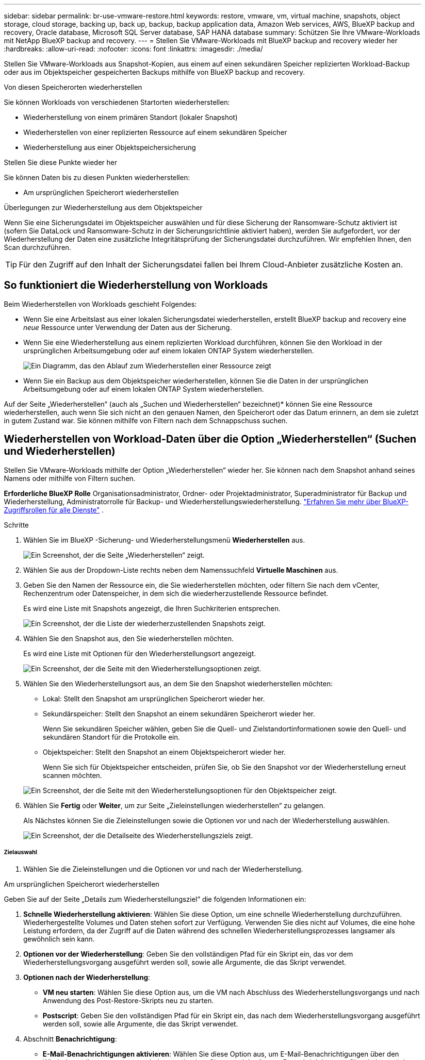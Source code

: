 ---
sidebar: sidebar 
permalink: br-use-vmware-restore.html 
keywords: restore, vmware, vm, virtual machine, snapshots, object storage, cloud storage, backing up, back up, backup, backup application data, Amazon Web services, AWS, BlueXP backup and recovery, Oracle database, Microsoft SQL Server database, SAP HANA database 
summary: Schützen Sie Ihre VMware-Workloads mit NetApp BlueXP backup and recovery. 
---
= Stellen Sie VMware-Workloads mit BlueXP backup and recovery wieder her
:hardbreaks:
:allow-uri-read: 
:nofooter: 
:icons: font
:linkattrs: 
:imagesdir: ./media/


[role="lead"]
Stellen Sie VMware-Workloads aus Snapshot-Kopien, aus einem auf einen sekundären Speicher replizierten Workload-Backup oder aus im Objektspeicher gespeicherten Backups mithilfe von BlueXP backup and recovery.

.Von diesen Speicherorten wiederherstellen
Sie können Workloads von verschiedenen Startorten wiederherstellen:

* Wiederherstellung von einem primären Standort (lokaler Snapshot)
* Wiederherstellen von einer replizierten Ressource auf einem sekundären Speicher
* Wiederherstellung aus einer Objektspeichersicherung


.Stellen Sie diese Punkte wieder her
Sie können Daten bis zu diesen Punkten wiederherstellen:

* Am ursprünglichen Speicherort wiederherstellen


.Überlegungen zur Wiederherstellung aus dem Objektspeicher
Wenn Sie eine Sicherungsdatei im Objektspeicher auswählen und für diese Sicherung der Ransomware-Schutz aktiviert ist (sofern Sie DataLock und Ransomware-Schutz in der Sicherungsrichtlinie aktiviert haben), werden Sie aufgefordert, vor der Wiederherstellung der Daten eine zusätzliche Integritätsprüfung der Sicherungsdatei durchzuführen. Wir empfehlen Ihnen, den Scan durchzuführen.


TIP: Für den Zugriff auf den Inhalt der Sicherungsdatei fallen bei Ihrem Cloud-Anbieter zusätzliche Kosten an.



== So funktioniert die Wiederherstellung von Workloads

Beim Wiederherstellen von Workloads geschieht Folgendes:

* Wenn Sie eine Arbeitslast aus einer lokalen Sicherungsdatei wiederherstellen, erstellt BlueXP backup and recovery eine _neue_ Ressource unter Verwendung der Daten aus der Sicherung.
* Wenn Sie eine Wiederherstellung aus einem replizierten Workload durchführen, können Sie den Workload in der ursprünglichen Arbeitsumgebung oder auf einem lokalen ONTAP System wiederherstellen.
+
image:diagram_browse_restore_volume-unified.png["Ein Diagramm, das den Ablauf zum Wiederherstellen einer Ressource zeigt"]

* Wenn Sie ein Backup aus dem Objektspeicher wiederherstellen, können Sie die Daten in der ursprünglichen Arbeitsumgebung oder auf einem lokalen ONTAP System wiederherstellen.


Auf der Seite „Wiederherstellen“ (auch als „Suchen und Wiederherstellen“ bezeichnet)* können Sie eine Ressource wiederherstellen, auch wenn Sie sich nicht an den genauen Namen, den Speicherort oder das Datum erinnern, an dem sie zuletzt in gutem Zustand war.  Sie können mithilfe von Filtern nach dem Schnappschuss suchen.



== Wiederherstellen von Workload-Daten über die Option „Wiederherstellen“ (Suchen und Wiederherstellen)

Stellen Sie VMware-Workloads mithilfe der Option „Wiederherstellen“ wieder her.  Sie können nach dem Snapshot anhand seines Namens oder mithilfe von Filtern suchen.

*Erforderliche BlueXP Rolle* Organisationsadministrator, Ordner- oder Projektadministrator, Superadministrator für Backup und Wiederherstellung, Administratorrolle für Backup- und Wiederherstellungswiederherstellung.  https://docs.netapp.com/us-en/bluexp-setup-admin/reference-iam-predefined-roles.html["Erfahren Sie mehr über BlueXP-Zugriffsrollen für alle Dienste"^] .

.Schritte
. Wählen Sie im BlueXP -Sicherung- und Wiederherstellungsmenü *Wiederherstellen* aus.
+
image:screen-vm-restore-dropdown.png["Ein Screenshot, der die Seite „Wiederherstellen“ zeigt."]

. Wählen Sie aus der Dropdown-Liste rechts neben dem Namenssuchfeld *Virtuelle Maschinen* aus.
. Geben Sie den Namen der Ressource ein, die Sie wiederherstellen möchten, oder filtern Sie nach dem vCenter, Rechenzentrum oder Datenspeicher, in dem sich die wiederherzustellende Ressource befindet.
+
Es wird eine Liste mit Snapshots angezeigt, die Ihren Suchkriterien entsprechen.

+
image:screen-vm-restore-snapshot.png["Ein Screenshot, der die Liste der wiederherzustellenden Snapshots zeigt."]

. Wählen Sie den Snapshot aus, den Sie wiederherstellen möchten.
+
Es wird eine Liste mit Optionen für den Wiederherstellungsort angezeigt.

+
image:screen-vm-restore-location.png["Ein Screenshot, der die Seite mit den Wiederherstellungsoptionen zeigt."]

. Wählen Sie den Wiederherstellungsort aus, an dem Sie den Snapshot wiederherstellen möchten:
+
** Lokal: Stellt den Snapshot am ursprünglichen Speicherort wieder her.
** Sekundärspeicher: Stellt den Snapshot an einem sekundären Speicherort wieder her.
+
Wenn Sie sekundären Speicher wählen, geben Sie die Quell- und Zielstandortinformationen sowie den Quell- und sekundären Standort für die Protokolle ein.

** Objektspeicher: Stellt den Snapshot an einem Objektspeicherort wieder her.
+
Wenn Sie sich für Objektspeicher entscheiden, prüfen Sie, ob Sie den Snapshot vor der Wiederherstellung erneut scannen möchten.

+
image:screen-vm-restore-location-objectstore.png["Ein Screenshot, der die Seite mit den Wiederherstellungsoptionen für den Objektspeicher zeigt."]



. Wählen Sie *Fertig* oder *Weiter*, um zur Seite „Zieleinstellungen wiederherstellen“ zu gelangen.
+
Als Nächstes können Sie die Zieleinstellungen sowie die Optionen vor und nach der Wiederherstellung auswählen.

+
image:screen-vm-restore-destination.png["Ein Screenshot, der die Detailseite des Wiederherstellungsziels zeigt."]





===== Zielauswahl

. Wählen Sie die Zieleinstellungen und die Optionen vor und nach der Wiederherstellung.


[role="tabbed-block"]
====
.Am ursprünglichen Speicherort wiederherstellen
--
Geben Sie auf der Seite „Details zum Wiederherstellungsziel“ die folgenden Informationen ein:

. *Schnelle Wiederherstellung aktivieren*: Wählen Sie diese Option, um eine schnelle Wiederherstellung durchzuführen.  Wiederhergestellte Volumes und Daten stehen sofort zur Verfügung.  Verwenden Sie dies nicht auf Volumes, die eine hohe Leistung erfordern, da der Zugriff auf die Daten während des schnellen Wiederherstellungsprozesses langsamer als gewöhnlich sein kann.
. *Optionen vor der Wiederherstellung*: Geben Sie den vollständigen Pfad für ein Skript ein, das vor dem Wiederherstellungsvorgang ausgeführt werden soll, sowie alle Argumente, die das Skript verwendet.
. *Optionen nach der Wiederherstellung*:
+
** *VM neu starten*: Wählen Sie diese Option aus, um die VM nach Abschluss des Wiederherstellungsvorgangs und nach Anwendung des Post-Restore-Skripts neu zu starten.
** *Postscript*: Geben Sie den vollständigen Pfad für ein Skript ein, das nach dem Wiederherstellungsvorgang ausgeführt werden soll, sowie alle Argumente, die das Skript verwendet.


. Abschnitt *Benachrichtigung*:
+
** *E-Mail-Benachrichtigungen aktivieren*: Wählen Sie diese Option aus, um E-Mail-Benachrichtigungen über den Wiederherstellungsvorgang zu erhalten, und geben Sie an, welche Art von Benachrichtigungen Sie erhalten möchten.


. Wählen Sie *Wiederherstellen*.


--
.An einem anderen Speicherort wiederherstellen
--
Nicht für die VMware-Vorschau verfügbar.

. Wählen Sie *Wiederherstellen*.


--
====
Organisationsadministrator, Ordner- oder Projektadministrator, Superadministrator für Backup und Wiederherstellung, Administratorrolle für Backup- und Wiederherstellungswiederherstellung. https://docs.netapp.com/us-en/bluexp-setup-admin/reference-iam-predefined-roles.html["Erfahren Sie mehr über BlueXP-Zugriffsrollen für alle Dienste"^] .

ifdef::aws[]

endif::aws[]

ifdef::azure[]

endif::azure[]

ifdef::gcp[]

endif::gcp[]

ifdef::aws[]

endif::aws[]

ifdef::azure[]

endif::azure[]

ifdef::gcp[]

endif::gcp[]
